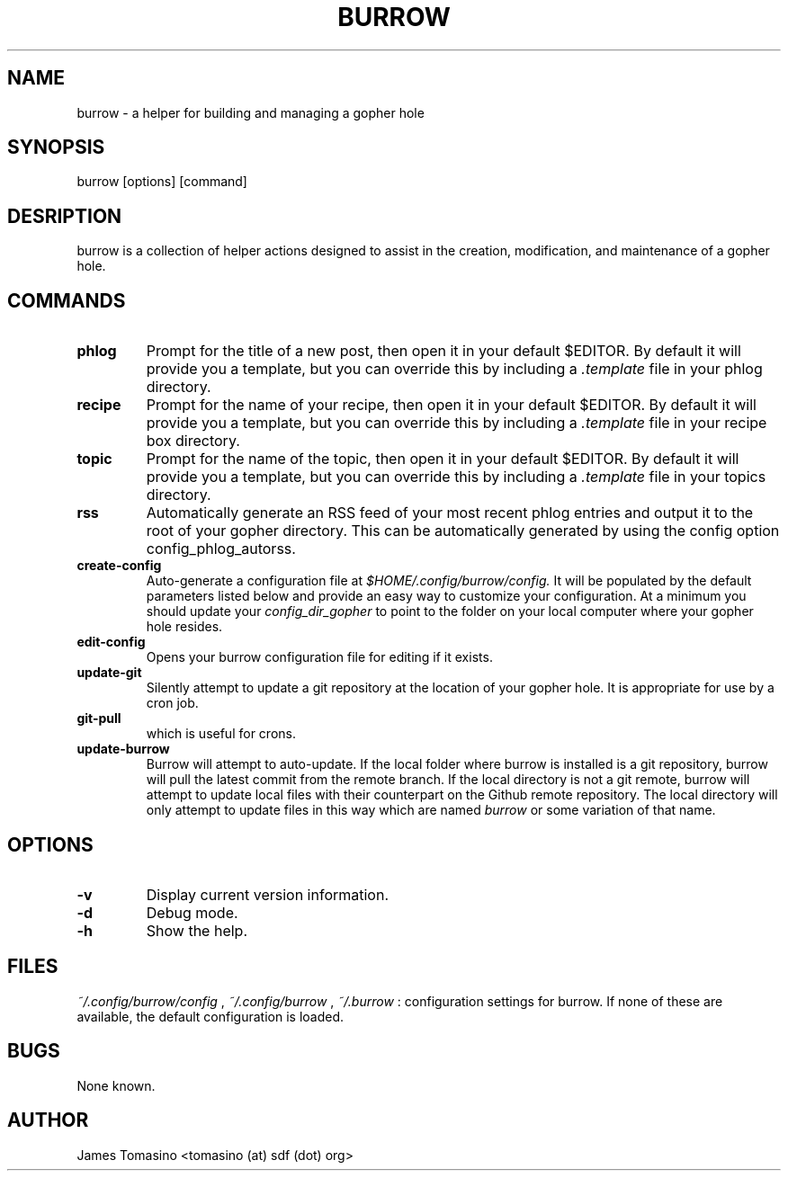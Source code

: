 .TH BURROW 1 "17 Mar 2018" "version 1.4.0"
.SH NAME
burrow \- a helper for building and managing a gopher hole
.SH SYNOPSIS
burrow [options] [command]
.SH DESRIPTION
burrow is a collection of helper actions designed to assist in the creation,
modification, and maintenance of a gopher hole.
.SH COMMANDS
.TP
.B phlog
Prompt for the title of a new post, then open it in your default
$EDITOR. By default it will provide you a template, but you can override this
by including a 
.I .template
file in your phlog directory.
.TP
.B recipe
Prompt for the name of your recipe, then open it in your default
$EDITOR. By default it will provide you a template, but you can override this
by including a
.I .template
file in your recipe box directory.
.TP
.B topic
Prompt for the name of the topic, then open it in your default
$EDITOR. By default it will provide you a template, but you can override this
by including a
.I .template
file in your topics directory.
.TP
.B rss
Automatically generate an RSS feed of your most recent phlog
entries and output it to the root of your gopher directory. This can be
automatically generated by using the config option config_phlog_autorss.
.TP
.B create-config
Auto-generate a configuration file at
.I $HOME/.config/burrow/config.
It will be populated by the default parameters
listed below and provide an easy way to customize your configuration. At a
minimum you should update your 
.I config_dir_gopher
to point to the folder on your local computer where your gopher hole resides.
.TP
.B edit-config
Opens your burrow configuration file for editing if it exists.
.TP
.B update-git
Silently attempt to update a git repository at the location
of your gopher hole. It is appropriate for use by a cron job.
.TP
.B git-pull
which is useful for crons.
.TP
.B update-burrow
Burrow will attempt to auto-update. If the local folder where burrow is
installed is a git repository, burrow will pull the latest commit from the
remote branch. If the local directory is not a git remote, burrow will attempt
to update local files with their counterpart on the Github remote repository.
The local directory will only attempt to update files in this way which are
named
.I burrow
or some variation of that name.
.SH OPTIONS
.TP
.B -v
Display current version information.
.TP
.B -d
Debug mode.
.TP 
.B -h
Show the help.
.SH FILES
.I ~/.config/burrow/config
, 
.I ~/.config/burrow
, 
.I ~/.burrow
: configuration settings for burrow. If none of these are available, the default
configuration is loaded.
.SH BUGS
None known.
.SH AUTHOR
James Tomasino <tomasino (at) sdf (dot) org>
